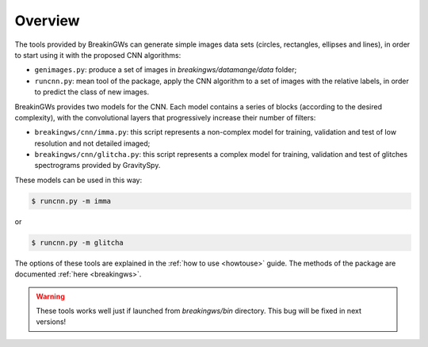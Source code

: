 .. _overview:

Overview
========

The tools provided by BreakinGWs can generate simple images data
sets (circles, rectangles, ellipses and lines), in order to start using it
with the proposed CNN algorithms:

* ``genimages.py``: produce a set of images in *breakingws/datamange/data* folder;
* ``runcnn.py``: mean tool of the package, apply the CNN algorithm to a set of images with the relative labels, in order to predict the class of new images. 

BreakinGWs provides two models for the CNN. Each model contains a series of blocks (according to the desired complexity), with the convolutional layers that progressively 
increase their number of filters:

* ``breakingws/cnn/imma.py``: this script represents a non-complex model for training, validation and test of low resolution and not detailed imaged; 
* ``breakingws/cnn/glitcha.py``: this script represents a complex model for training, validation and test of glitches spectrograms provided by GravitySpy.

These models can be used in this way: 

.. code-block:: bash
   
   $ runcnn.py -m imma

or

.. code-block:: bash
   
   $ runcnn.py -m glitcha

The options of these tools are explained in the :ref:`how to use <howtouse>`
guide. The methods of the package are documented :ref:`here <breakingws>`.

.. warning::
    These tools works well just if launched from *breakingws/bin* directory.
    This bug will be fixed in next versions!
